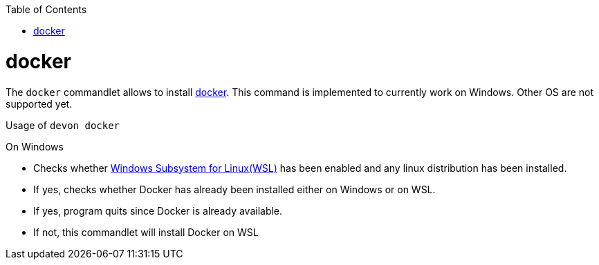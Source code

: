 :toc:
toc::[]

= docker

The `docker` commandlet allows to install https://www.docker.com/[docker]. This command is implemented to currently work on Windows. Other OS are not supported yet. 

.Usage of `devon docker`

On Windows

* Checks whether https://docs.microsoft.com/en-us/windows/wsl/install-win10[Windows Subsystem for Linux(WSL)] has been enabled and any linux distribution has been installed.

* If yes, checks whether Docker has already been installed either on Windows or on WSL.

* If yes, program quits since Docker is already available.

* If not, this commandlet will install Docker on WSL